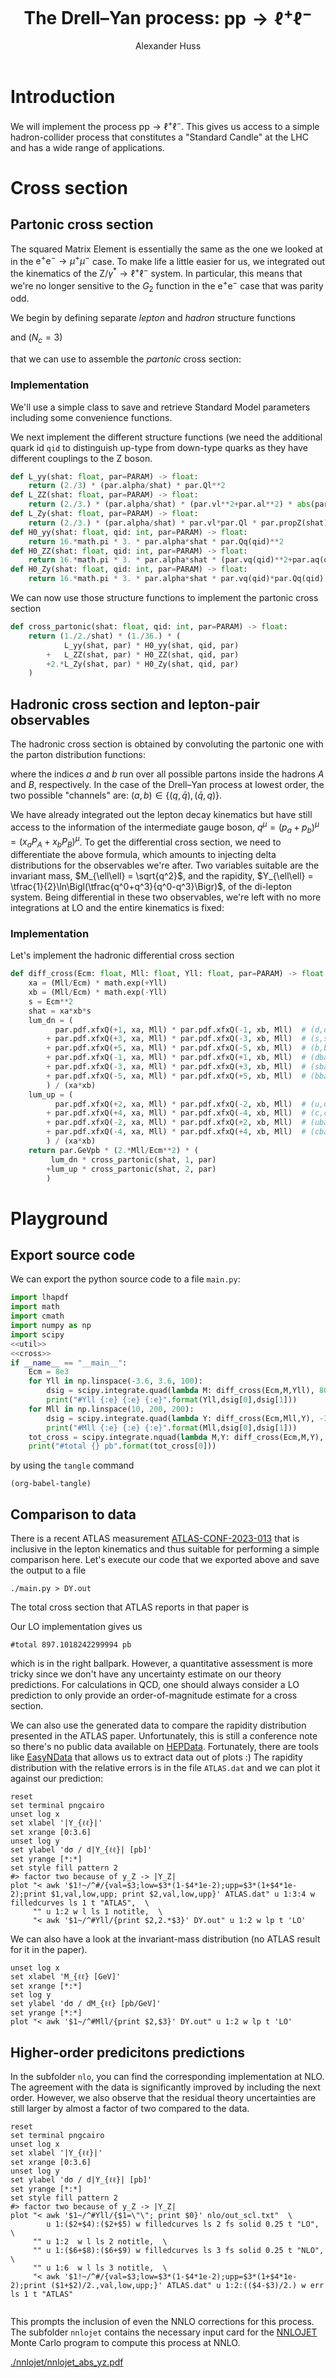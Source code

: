 #+title: The Drell--Yan process: $\mathrm{p}\mathrm{p} \to \ell^+\ell^-$
#+author: Alexander Huss
#+STARTUP: showall
#+EXCLUDE_TAGS: noexport
#+LATEX_HEADER: \usepackage[a4paper]{geometry}
#+LATEX_HEADER: \usepackage{mathtools}


* Introduction
We will implement the process $\mathrm{p}\mathrm{p} \to \ell^+\ell^-$.
This gives us access to a simple hadron-collider process that constitutes a "Standard Candle" at the LHC and has a wide range of applications.

* Cross section

** Partonic cross section

The squared Matrix Element is essentially the same as the one we looked at in the $\mathrm{e}^+\mathrm{e}^- \to \mu^+ \mu^-$ case.
To make life a little easier for us, we integrated out the kinematics of the $\mathrm{Z}/\gamma^*\to\ell^+\ell^-$ system.
In particular, this means that we're no longer sensitive to the $G_2$ function in the $\mathrm{e}^+\mathrm{e}^-$ case that was parity odd.

We begin by defining separate /lepton/ and /hadron/ structure functions
\begin{align}
  L_{\gamma\gamma}(\hat{s})
  &=
  \frac{2}{3}\;\frac{\alpha\; Q_\ell^2}{\hat{s}}
  \\
  L_{\mathrm{Z}\mathrm{Z}}(\hat{s})
  &=
  \frac{2}{3}\;\frac{\alpha\; (v_\ell^2 + a_\ell^2)}{\hat{s}}\;
  \biggl\lvert\frac{\hat{s}}{\hat{s} - M_\mathrm{Z}^2 + \mathrm{i}\Gamma_\mathrm{Z}M_\mathrm{Z}}\biggr\rvert^2
  \\
  L_{\mathrm{Z}\gamma}(\hat{s})
  &=
  \frac{2}{3}\;\frac{\alpha\; v_\ell Q_\ell }{\hat{s}}\;
  \frac{\hat{s}}{\hat{s} - M_\mathrm{Z}^2 + \mathrm{i}\Gamma_\mathrm{Z}M_\mathrm{Z}}
\end{align}
and ($N_c = 3$)
\begin{align}
  \mathcal{H}^{(0)}_{\gamma\gamma}(\hat{s})
  &=
  16\pi\,N_c \, \alpha\;\hat{s} \; Q_q^2
  \\
  \mathcal{H}^{(0)}_{\mathrm{Z}\mathrm{Z}}(\hat{s})
  &=
  16\pi\,N_c \, \alpha\;\hat{s} \; (v_q^2 + a_q^2)
  \\
  \mathcal{H}^{(0)}_{\mathrm{Z}\gamma}(\hat{s})
  &=
  16\pi\,N_c \, \alpha\;\hat{s} \; v_q Q_q
\end{align}
that we can use to assemble the /partonic/ cross section:
\begin{align}
  \hat{\sigma}_{\bar{q}q\to\ell^+\ell^-}(p_a,\,p_b)
  &=
  \frac{1}{2\hat{s}} \; \frac{1}{36} \; \biggl\{
  L_{\gamma\gamma}(\hat{s}) \mathcal{H}^{(0)}_{\gamma\gamma}(\hat{s})
  + L_{\mathrm{Z}\mathrm{Z}}(\hat{s}) \mathcal{H}^{(0)}_{\mathrm{Z}\mathrm{Z}}(\hat{s})
  + 2\mathrm{Re}\Bigl[ L_{\mathrm{Z}\gamma}(\hat{s}) \mathcal{H}^{(0)}_{\mathrm{Z}\gamma}(\hat{s}) \Bigr]
  \biggr\}
\end{align}

*** Implementation
:PROPERTIES:
:header-args: :noweb-ref util
:END:
We'll use a simple class to save and retrieve Standard Model parameters including some convenience functions.
#+begin_src python :exports none
class Parameters(object):
    """very simple class to manage Standard Model Parameters"""

    #> conversion factor from GeV^{-2} into picobarns [pb]
    GeVpb = 0.3893793656e9

    def __init__(self, **kwargs):
        #> these are the independent variables we chose:
        #>  *  sw2 = sin^2(theta_w) with the weak mixing angle theta_w
        #>  *  (MZ, GZ) = mass & width of Z-boson
        self.sw2  = kwargs.pop("sw2", 0.22289722252391824808)
        self.MZ   = kwargs.pop("MZ", 91.1876)
        self.GZ   = kwargs.pop("GZ", 2.495)
        self.sPDF = kwargs.pop("sPDF", "NNPDF31_nnlo_as_0118_luxqed")
        self.iPDF = kwargs.pop("iPDF", 0)
        if len(kwargs) > 0:
            raise RuntimeError("passed unknown parameters: {}".format(kwargs))
        #> we'll cache the PDF set for performance
        lhapdf.setVerbosity(0)
        self.pdf = lhapdf.mkPDF(self.sPDF, self.iPDF)
        #> let's store some more constants (l, u, d = lepton, up-quark, down-quark)
        self.Ql = -1.;    self.I3l = -1./2.;  # charge & weak isospin
        self.Qu = +2./3.; self.I3u = +1./2.;
        self.Qd = -1./3.; self.I3d = -1./2.;
        self.alpha = 1./132.2332297912836907
        #> and some derived quantities
        self.sw = math.sqrt(self.sw2)
        self.cw2 = 1.-self.sw2  # cos^2 = 1-sin^2
        self.cw = math.sqrt(self.cw2)
    #> vector & axial-vector couplings to Z-boson
    @property
    def vl(self) -> float:
        return (self.I3l-2*self.Ql*self.sw2)/(2.*self.sw*self.cw)
    @property
    def al(self) -> float:
        return self.I3l/(2.*self.sw*self.cw)
    def vq(self, qid: int) -> float:
        if qid == 1:  # down-type
            return (self.I3d-2*self.Qd*self.sw2)/(2.*self.sw*self.cw)
        if qid == 2:  # up-type
            return (self.I3u-2*self.Qu*self.sw2)/(2.*self.sw*self.cw)
        raise RuntimeError("vq called with invalid qid: {}".format(qid))
    def aq(self, qid: int) -> float:
        if qid == 1:  # down-type
            return self.I3d/(2.*self.sw*self.cw)
        if qid == 2:  # up-type
            return self.I3u/(2.*self.sw*self.cw)
        raise RuntimeError("aq called with invalid qid: {}".format(qid))
    def Qq(self, qid: int) -> float:
        if qid == 1:  # down-type
            return self.Qd
        if qid == 2:  # up-type
            return self.Qu
        raise RuntimeError("Qq called with invalid qid: {}".format(qid))
    #> the Z-boson propagator
    def propZ(self, s: float) -> complex:
        return s/(s-complex(self.MZ**2,self.GZ*self.MZ))
#> we immediately instantiate an object (default values) in global scope
PARAM = Parameters()

#+end_src
We next implement the different structure functions (we need the additional quark id ~qid~ to distinguish up-type from down-type quarks as they have different couplings to the Z boson.
#+begin_src python
def L_yy(shat: float, par=PARAM) -> float:
    return (2./3) * (par.alpha/shat) * par.Ql**2
def L_ZZ(shat: float, par=PARAM) -> float:
    return (2./3.) * (par.alpha/shat) * (par.vl**2+par.al**2) * abs(par.propZ(shat))**2
def L_Zy(shat: float, par=PARAM) -> float:
    return (2./3.) * (par.alpha/shat) * par.vl*par.Ql * par.propZ(shat).real
def H0_yy(shat: float, qid: int, par=PARAM) -> float:
    return 16.*math.pi * 3. * par.alpha*shat * par.Qq(qid)**2
def H0_ZZ(shat: float, qid: int, par=PARAM) -> float:
    return 16.*math.pi * 3. * par.alpha*shat * (par.vq(qid)**2+par.aq(qid)**2)
def H0_Zy(shat: float, qid: int, par=PARAM) -> float:
    return 16.*math.pi * 3. * par.alpha*shat * par.vq(qid)*par.Qq(qid)
#+end_src
We can now use those structure functions to implement the partonic cross section
#+begin_src python
def cross_partonic(shat: float, qid: int, par=PARAM) -> float:
    return (1./2./shat) * (1./36.) * (
            L_yy(shat, par) * H0_yy(shat, qid, par)
        +   L_ZZ(shat, par) * H0_ZZ(shat, qid, par)
        +2.*L_Zy(shat, par) * H0_Zy(shat, qid, par)
    )
#+end_src

** Hadronic cross section and lepton-pair observables
The hadronic cross section is obtained by convoluting the partonic one with the parton distribution functions:
\begin{align}
  \sigma_{A B \to \ell^+\ell^-} (P_A, P_B)
  &=
  \sum_{a,b}
  \int_0^1\mathrm{d}x_a \; f_{a\vert A}(x_a)
  \int_0^1\mathrm{d}x_b \; f_{b\vert B}(x_b) \;
  \hat{\sigma}_{ab\to\ell^+\ell^-}(x_a P_A,\,x_b P_B)
  \,,
\end{align}
where the indices $a$ and $b$ run over all possible partons inside the hadrons $A$ and $B$, respectively.
In the case of the Drell--Yan process at lowest order, the two possible "channels" are:  $(a,b) \in \{(q,\bar{q}),\,(\bar{q},q)\}$.

We have already integrated out the lepton decay kinematics but have still access to the information of the intermediate gauge boson, $q^\mu = (p_a+p_b)^\mu = (x_a P_A + x_b P_B)^\mu$.
To get the differential cross section, we need to differentiate the above formula, which amounts to injecting delta distributions for the observables we're after.
Two variables suitable are the invariant mass, $M_{\ell\ell} = \sqrt{q^2}$, and the rapidity, $Y_{\ell\ell} = \tfrac{1}{2}\ln\Bigl(\tfrac{q^0+q^3}{q^0-q^3}\Bigr)$, of the di-lepton system.
Being differential in these two observables, we're left with no more integrations at LO and the entire kinematics is fixed:
\begin{align}
  \frac{\mathrm{d}^2\sigma_{A B \to \ell^+\ell^-}}{\mathrm{d}M_{\ell\ell}\mathrm{d}Y_{\ell\ell}}
  &=
  f_{a\vert A}(x_a) \; f_{b\vert B}(x_b) \; \frac{2\,M_{\ell\ell}}{E_\mathrm{cm}^2} \;
  \hat{\sigma}_{ab\to\ell^+\ell^-}(x_a P_A,\,x_b P_B)
  \;\bigg\vert_{x_{a/b}\equiv\tfrac{M_{\ell\ell}}{E_\mathrm{cm}}\mathrm{e}^{\pm Y_{\ell\ell}}}
\end{align}

*** Implementation
:PROPERTIES:
:header-args: :noweb-ref cross
:END:
Let's implement the hadronic differential cross section
#+begin_src python
def diff_cross(Ecm: float, Mll: float, Yll: float, par=PARAM) -> float:
    xa = (Mll/Ecm) * math.exp(+Yll)
    xb = (Mll/Ecm) * math.exp(-Yll)
    s = Ecm**2
    shat = xa*xb*s
    lum_dn = (
          par.pdf.xfxQ(+1, xa, Mll) * par.pdf.xfxQ(-1, xb, Mll)  # (d,dbar)
        + par.pdf.xfxQ(+3, xa, Mll) * par.pdf.xfxQ(-3, xb, Mll)  # (s,sbar)
        + par.pdf.xfxQ(+5, xa, Mll) * par.pdf.xfxQ(-5, xb, Mll)  # (b,bbar)
        + par.pdf.xfxQ(-1, xa, Mll) * par.pdf.xfxQ(+1, xb, Mll)  # (dbar,d)
        + par.pdf.xfxQ(-3, xa, Mll) * par.pdf.xfxQ(+3, xb, Mll)  # (sbar,s)
        + par.pdf.xfxQ(-5, xa, Mll) * par.pdf.xfxQ(+5, xb, Mll)  # (bbar,b)
        ) / (xa*xb)
    lum_up = (
          par.pdf.xfxQ(+2, xa, Mll) * par.pdf.xfxQ(-2, xb, Mll)  # (u,ubar)
        + par.pdf.xfxQ(+4, xa, Mll) * par.pdf.xfxQ(-4, xb, Mll)  # (c,cbar)
        + par.pdf.xfxQ(-2, xa, Mll) * par.pdf.xfxQ(+2, xb, Mll)  # (ubar,u)
        + par.pdf.xfxQ(-4, xa, Mll) * par.pdf.xfxQ(+4, xb, Mll)  # (cbar,c)
        ) / (xa*xb)
    return par.GeVpb * (2.*Mll/Ecm**2) * (
         lum_dn * cross_partonic(shat, 1, par)
        +lum_up * cross_partonic(shat, 2, par)
        )
#+end_src



* Playground

** Export source code
We can export the python source code to a file =main.py=:
#+begin_src python :noweb yes :tangle main.py :shebang "#!/usr/bin/env python"
import lhapdf
import math
import cmath
import numpy as np
import scipy
<<util>>
<<cross>>
if __name__ == "__main__":
    Ecm = 8e3
    for Yll in np.linspace(-3.6, 3.6, 100):
        dsig = scipy.integrate.quad(lambda M: diff_cross(Ecm,M,Yll), 80., 100., epsrel=1e-3)
        print("#Yll {:e} {:e} {:e}".format(Yll,dsig[0],dsig[1]))
    for Mll in np.linspace(10, 200, 200):
        dsig = scipy.integrate.quad(lambda Y: diff_cross(Ecm,Mll,Y), -3.6, +3.6, epsrel=1e-3)
        print("#Mll {:e} {:e} {:e}".format(Mll,dsig[0],dsig[1]))
    tot_cross = scipy.integrate.nquad(lambda M,Y: diff_cross(Ecm,M,Y), [[80.,100.],[-3.6,+3.6]], opts={'epsrel':1e-3})
    print("#total {} pb".format(tot_cross[0]))
#+end_src

by using the ~tangle~ command
#+begin_src elisp :results silent
(org-babel-tangle)
#+end_src

** Comparison to data
There is a recent ATLAS measurement [[https://atlas.web.cern.ch/Atlas/GROUPS/PHYSICS/CONFNOTES/ATLAS-CONF-2023-013/][ATLAS-CONF-2023-013]] that is inclusive in the lepton kinematics and thus suitable for performing a simple comparison here.
Let's execute our code that we exported above and save the output to a file
#+begin_src shell : :results silent
./main.py > DY.out
#+end_src
The total cross section that ATLAS reports in that paper is
\begin{align}
  \sigma_\mathrm{Z}
  &=
  1055.3 \;\pm 0.7 \,\text{(stat.)} \;\pm 2.2 \,\text{(syst.)} \;\pm 19.0 \,\text{(lumi.)} \,\mathrm{pb}
\end{align}
Our LO implementation gives us
#+begin_src shell :exports results :results verbatim
grep "^#total" DY.out
#+end_src

#+RESULTS:
: #total 897.1018242299994 pb
which is in the right ballpark.
However, a quantitative assessment is more tricky since we don't have any uncertainty estimate on our theory predictions.
For calculations in QCD, one should always consider a LO prediction to only provide an order-of-magnitude estimate for a cross section.

We can also use the generated data to compare the rapidity distribution presented in the ATLAS paper.
Unfortunately, this is still a conference note so there's no public data available on [[https://www.hepdata.net/][HEPData]].
Fortunately, there are tools like [[https://arxiv.org/abs/0710.2896][EasyNData]] that allows us to extract data out of plots :)
The rapidity distribution with the relative errors is in the file =ATLAS.dat= and we can plot it against our prediction:
#+begin_src gnuplot :file Yll.png
reset
set terminal pngcairo
unset log x
set xlabel '|Y_{ℓℓ}|'
set xrange [0:3.6]
unset log y
set ylabel 'dσ / d|Y_{ℓℓ}| [pb]'
set yrange [*:*]
set style fill pattern 2
#> factor two because of y_Z -> |Y_Z|
plot "< awk '$1!~/^#/{val=$3;low=$3*(1-$4*1e-2);upp=$3*(1+$4*1e-2);print $1,val,low,upp; print $2,val,low,upp}' ATLAS.dat" u 1:3:4 w filledcurves ls 1 t "ATLAS",  \
     "" u 1:2 w l ls 1 notitle,  \
     "< awk '$1~/^#Yll/{print $2,2.*$3}' DY.out" u 1:2 w lp t 'LO'
#+end_src

#+RESULTS:
[[file:Yll.png]]
We see that a similar offset as in the total cross section but it appears to be largely a normalization issue and the /shape/ itself is rather well described.

We can also have a look at the invariant-mass distribution (no ATLAS result for it in the paper).
#+begin_src gnuplot :file Mll.png
unset log x
set xlabel 'M_{ℓℓ} [GeV]'
set xrange [*:*]
set log y
set ylabel 'dσ / dM_{ℓℓ} [pb/GeV]'
set yrange [*:*]
plot "< awk '$1~/^#Mll/{print $2,$3}' DY.out" u 1:2 w lp t 'LO'
#+end_src

#+RESULTS:
[[file:Mll.png]]
We can see a similar picture of the photon pole and the Z-boson resonance as in the lepton collider example.

** Higher-order predicitons predictions
In the subfolder ~nlo~, you can find the corresponding implementation at NLO.
The agreement with the data is significantly improved by including the next order.
However, we also observe that the residual theory uncertainties are still larger by almost a factor of two compared to the data.

#+begin_src gnuplot :file Yll_nlo.png
reset
set terminal pngcairo
unset log x
set xlabel '|Y_{ℓℓ}|'
set xrange [0:3.6]
unset log y
set ylabel 'dσ / d|Y_{ℓℓ}| [pb]'
set yrange [*:*]
set style fill pattern 2
#> factor two because of y_Z -> |Y_Z|
plot "< awk '$1~/^#Yll/{$1=\"\"; print $0}' nlo/out_scl.txt"  \
        u 1:($2+$4):($2+$5) w filledcurves ls 2 fs solid 0.25 t "LO",  \
     "" u 1:2  w l ls 2 notitle,  \
     "" u 1:($6+$8):($6+$9) w filledcurves ls 3 fs solid 0.25 t "NLO",  \
     "" u 1:6  w l ls 3 notitle,  \
     "< awk '$1!~/^#/{val=$3;low=$3*(1-$4*1e-2);upp=$3*(1+$4*1e-2);print ($1+$2)/2.,val,low,upp;}' ATLAS.dat" u 1:2:(($4-$3)/2.) w err ls 1 t "ATLAS"

#+end_src

#+RESULTS:
[[file:Yll_nlo.png]]

This prompts the inclusion of even the NNLO corrections for this process.
The subfolder ~nnlojet~ contains the necessary input card for the [[https://nnlojet.hepforge.org/][NNLOJET]] Monte Carlo program to compute this process at NNLO.

#+CAPTION: NNLO prediction using NNLOJET.
[[./nnlojet/nnlojet_abs_yz.pdf]]
